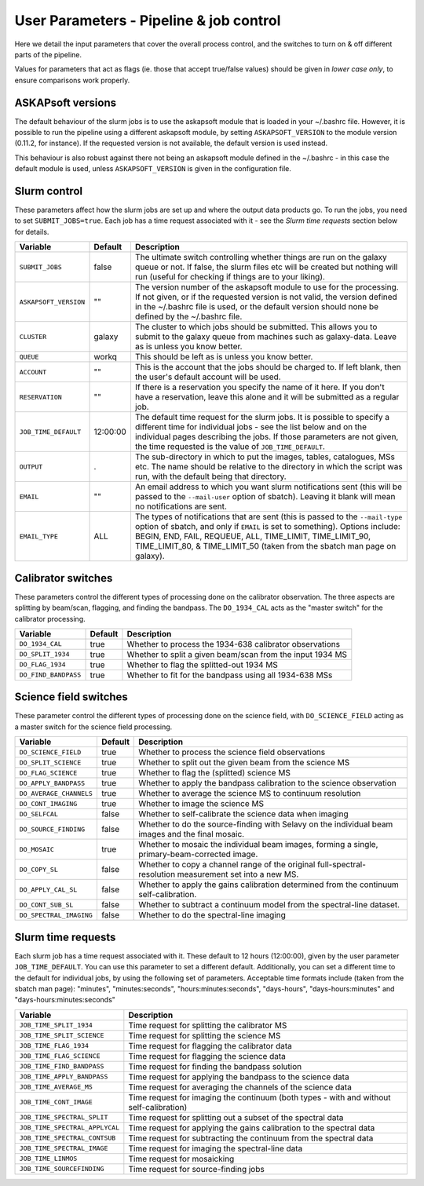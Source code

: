 User Parameters - Pipeline & job control
========================================

Here we detail the input parameters that cover the overall process
control, and the switches to turn on & off different parts of the
pipeline.

Values for parameters that act as flags (ie. those that accept
true/false values) should be given in *lower case only*, to ensure
comparisons work properly.

ASKAPsoft versions
------------------

The default behaviour of the slurm jobs is to use the askapsoft module
that is loaded in your ~/.bashrc file. However, it is possible to run
the pipeline using a different askapsoft module, by setting
``ASKAPSOFT_VERSION`` to the module version (0.11.2, for instance). If
the requested version is not available, the default version is used
instead. 

This behaviour is also robust against there not being an askapsoft
module defined in the ~/.bashrc - in this case the default module is
used, unless ``ASKAPSOFT_VERSION`` is given in the configuration
file. 


Slurm control
-------------

These parameters affect how the slurm jobs are set up and where the
output data products go. To run the jobs, you need to set
``SUBMIT_JOBS=true``. Each job has a time request associated with it -
see the *Slurm time requests* section below for details.

+-------------------------------------+---------+---------------------------------------------------------------------------------+
| Variable                            | Default | Description                                                                     |
+=====================================+=========+=================================================================================+
| ``SUBMIT_JOBS``                     | false   |The ultimate switch controlling whether things are run on the galaxy queue or    |
|                                     |         |not. If false, the slurm files etc will be created but nothing will run (useful  |
|                                     |         |for checking if things are to your liking).                                      |
|                                     |         |                                                                                 |
+-------------------------------------+---------+---------------------------------------------------------------------------------+
| ``ASKAPSOFT_VERSION``               | ""      |The version number of the askapsoft module to use for the processing. If not     |
|                                     |         |given, or if the requested version is not valid, the version defined in the      |
|                                     |         |~/.bashrc file is used, or the default version should none be defined by the     |
|                                     |         |~/.bashrc file.                                                                  |
|                                     |         |                                                                                 |
+-------------------------------------+---------+---------------------------------------------------------------------------------+
| ``CLUSTER``                         | galaxy  |The cluster to which jobs should be submitted. This allows you to submit to the  |
|                                     |         |galaxy queue from machines such as galaxy-data. Leave as is unless you know      |
|                                     |         |better.                                                                          |
+-------------------------------------+---------+---------------------------------------------------------------------------------+
| ``QUEUE``                           | workq   |This should be left as is unless you know better.                                |
+-------------------------------------+---------+---------------------------------------------------------------------------------+
| ``ACCOUNT``                         | ""      |This is the account that the jobs should be charged to. If left blank, then the  |
|                                     |         |user's default account will be used.                                             |
+-------------------------------------+---------+---------------------------------------------------------------------------------+
| ``RESERVATION``                     | ""      |If there is a reservation you specify the name of it here.  If you don't have a  |
|                                     |         |reservation, leave this alone and it will be submitted as a regular job.         |
|                                     |         |                                                                                 |
+-------------------------------------+---------+---------------------------------------------------------------------------------+
| ``JOB_TIME_DEFAULT``                |12:00:00 |The default time request for the slurm jobs. It is possible to specify a         |
|                                     |         |different time for individual jobs - see the list below and on the individual    |
|                                     |         |pages describing the jobs. If those parameters are not given, the time requested |
|                                     |         |is the value of ``JOB_TIME_DEFAULT``.                                            |
+-------------------------------------+---------+---------------------------------------------------------------------------------+
| ``OUTPUT``                          | .       |The sub-directory in which to put the images, tables, catalogues, MSs etc. The   |
|                                     |         |name should be relative to the directory in which the script was run, with the   |
|                                     |         |default being that directory.                                                    |
|                                     |         |                                                                                 |
+-------------------------------------+---------+---------------------------------------------------------------------------------+
| ``EMAIL``                           | ""      |An email address to which you want slurm notifications sent (this will be passed |
|                                     |         |to the ``--mail-user`` option of sbatch).  Leaving it blank will mean no         |
|                                     |         |notifications are sent.                                                          |
|                                     |         |                                                                                 |
+-------------------------------------+---------+---------------------------------------------------------------------------------+
| ``EMAIL_TYPE``                      | ALL     |The types of notifications that are sent (this is passed to the ``--mail-type``  |
|                                     |         |option of sbatch, and only if ``EMAIL`` is set to something). Options include:   |
|                                     |         |BEGIN, END, FAIL, REQUEUE, ALL, TIME_LIMIT, TIME_LIMIT_90, TIME_LIMIT_80, &      |
|                                     |         |TIME_LIMIT_50 (taken from the sbatch man page on galaxy).                        |
|                                     |         |                                                                                 |
+-------------------------------------+---------+---------------------------------------------------------------------------------+

Calibrator switches
-------------------

These parameters control the different types of processing done on the
calibrator observation. The three aspects are splitting by beam/scan,
flagging, and finding the bandpass. The ``DO_1934_CAL`` acts as the
"master switch" for the calibrator processing.

+----------------------+---------+------------------------------------------------------------+
| Variable             | Default | Description                                                |
+======================+=========+============================================================+
| ``DO_1934_CAL``      | true    | Whether to process the 1934-638 calibrator observations    |
+----------------------+---------+------------------------------------------------------------+
| ``DO_SPLIT_1934``    | true    | Whether to split a given beam/scan from the input 1934 MS  |
+----------------------+---------+------------------------------------------------------------+
| ``DO_FLAG_1934``     | true    | Whether to flag the splitted-out 1934 MS                   |
+----------------------+---------+------------------------------------------------------------+
| ``DO_FIND_BANDPASS`` | true    | Whether to fit for the bandpass using all 1934-638 MSs     |
+----------------------+---------+------------------------------------------------------------+


Science field switches
----------------------

These parameter control the different types of processing done on the
science field, with ``DO_SCIENCE_FIELD`` acting as a master switch for
the science field processing.

+-------------------------+---------+------------------------------------------------------------+
| Variable                | Default | Description                                                |
+=========================+=========+============================================================+
| ``DO_SCIENCE_FIELD``    | true    | Whether to process the science field observations          |
+-------------------------+---------+------------------------------------------------------------+
| ``DO_SPLIT_SCIENCE``    | true    | Whether to split out the given beam from the science MS    |
+-------------------------+---------+------------------------------------------------------------+
| ``DO_FLAG_SCIENCE``     | true    | Whether to flag the (splitted) science MS                  |
+-------------------------+---------+------------------------------------------------------------+
| ``DO_APPLY_BANDPASS``   | true    | Whether to apply the bandpass calibration to the science   |
|                         |         | observation                                                |
+-------------------------+---------+------------------------------------------------------------+
| ``DO_AVERAGE_CHANNELS`` | true    | Whether to average the science MS to continuum resolution  |
+-------------------------+---------+------------------------------------------------------------+
| ``DO_CONT_IMAGING``     | true    | Whether to image the science MS                            |
+-------------------------+---------+------------------------------------------------------------+
| ``DO_SELFCAL``          | false   | Whether to self-calibrate the science data when imaging    |
+-------------------------+---------+------------------------------------------------------------+
| ``DO_SOURCE_FINDING``   | false   | Whether to do the source-finding with Selavy on the        |
|                         |         | individual beam images and the final mosaic.               |
+-------------------------+---------+------------------------------------------------------------+
| ``DO_MOSAIC``           | true    | Whether to mosaic the individual beam images, forming a    |
|                         |         | single, primary-beam-corrected image.                      |
+-------------------------+---------+------------------------------------------------------------+
| ``DO_COPY_SL``          | false   | Whether to copy a channel range of the original            |
|                         |         | full-spectral- resolution measurement set into a new MS.   |
+-------------------------+---------+------------------------------------------------------------+
| ``DO_APPLY_CAL_SL``     | false   | Whether to apply the gains calibration determined from the |
|                         |         | continuum self-calibration.                                |
+-------------------------+---------+------------------------------------------------------------+
| ``DO_CONT_SUB_SL``      | false   | Whether to subtract a continuum model from the             |
|                         |         | spectral-line dataset.                                     |
+-------------------------+---------+------------------------------------------------------------+
| ``DO_SPECTRAL_IMAGING`` | false   | Whether to do the spectral-line imaging                    |
+-------------------------+---------+------------------------------------------------------------+


Slurm time requests
-------------------

Each slurm job has a time request associated with it. These default to
12 hours (12:00:00), given by the user parameter
``JOB_TIME_DEFAULT``. You can use this parameter to set a different
default. Additionally, you can set a different time to the default for
individual jobs, by using the following set of parameters. Acceptable
time formats include (taken from the sbatch man page): "minutes",
"minutes:seconds", "hours:minutes:seconds", "days-hours",
"days-hours:minutes" and "days-hours:minutes:seconds"


+---------------------------------+--------------------------------------------------------------+
| Variable                        | Description                                                  |
+=================================+==============================================================+
| ``JOB_TIME_SPLIT_1934``         | Time request for splitting the calibrator MS                 |
+---------------------------------+--------------------------------------------------------------+
| ``JOB_TIME_SPLIT_SCIENCE``      | Time request for splitting the science MS                    |
+---------------------------------+--------------------------------------------------------------+
| ``JOB_TIME_FLAG_1934``          | Time request for flagging the calibrator data                |
+---------------------------------+--------------------------------------------------------------+
| ``JOB_TIME_FLAG_SCIENCE``       | Time request for flagging the science data                   |
+---------------------------------+--------------------------------------------------------------+
| ``JOB_TIME_FIND_BANDPASS``      | Time request for finding the bandpass solution               |
+---------------------------------+--------------------------------------------------------------+
| ``JOB_TIME_APPLY_BANDPASS``     | Time request for applying the bandpass to the science data   |
+---------------------------------+--------------------------------------------------------------+
| ``JOB_TIME_AVERAGE_MS``         | Time request for averaging the channels of the science data  |
+---------------------------------+--------------------------------------------------------------+
| ``JOB_TIME_CONT_IMAGE``         | Time request for imaging the continuum (both types - with and|
|                                 | without self-calibration)                                    |
+---------------------------------+--------------------------------------------------------------+
| ``JOB_TIME_SPECTRAL_SPLIT``     | Time request for splitting out a subset of the spectral data |
+---------------------------------+--------------------------------------------------------------+
| ``JOB_TIME_SPECTRAL_APPLYCAL``  | Time request for applying the gains calibration to the       |
|                                 | spectral data                                                |
+---------------------------------+--------------------------------------------------------------+
| ``JOB_TIME_SPECTRAL_CONTSUB``   | Time request for subtracting the continuum from the spectral |
|                                 | data                                                         |
+---------------------------------+--------------------------------------------------------------+
| ``JOB_TIME_SPECTRAL_IMAGE``     | Time request for imaging the spectral-line data              |
+---------------------------------+--------------------------------------------------------------+
| ``JOB_TIME_LINMOS``             | Time request for mosaicking                                  |
+---------------------------------+--------------------------------------------------------------+
| ``JOB_TIME_SOURCEFINDING``      | Time request for source-finding jobs                         |
+---------------------------------+--------------------------------------------------------------+
